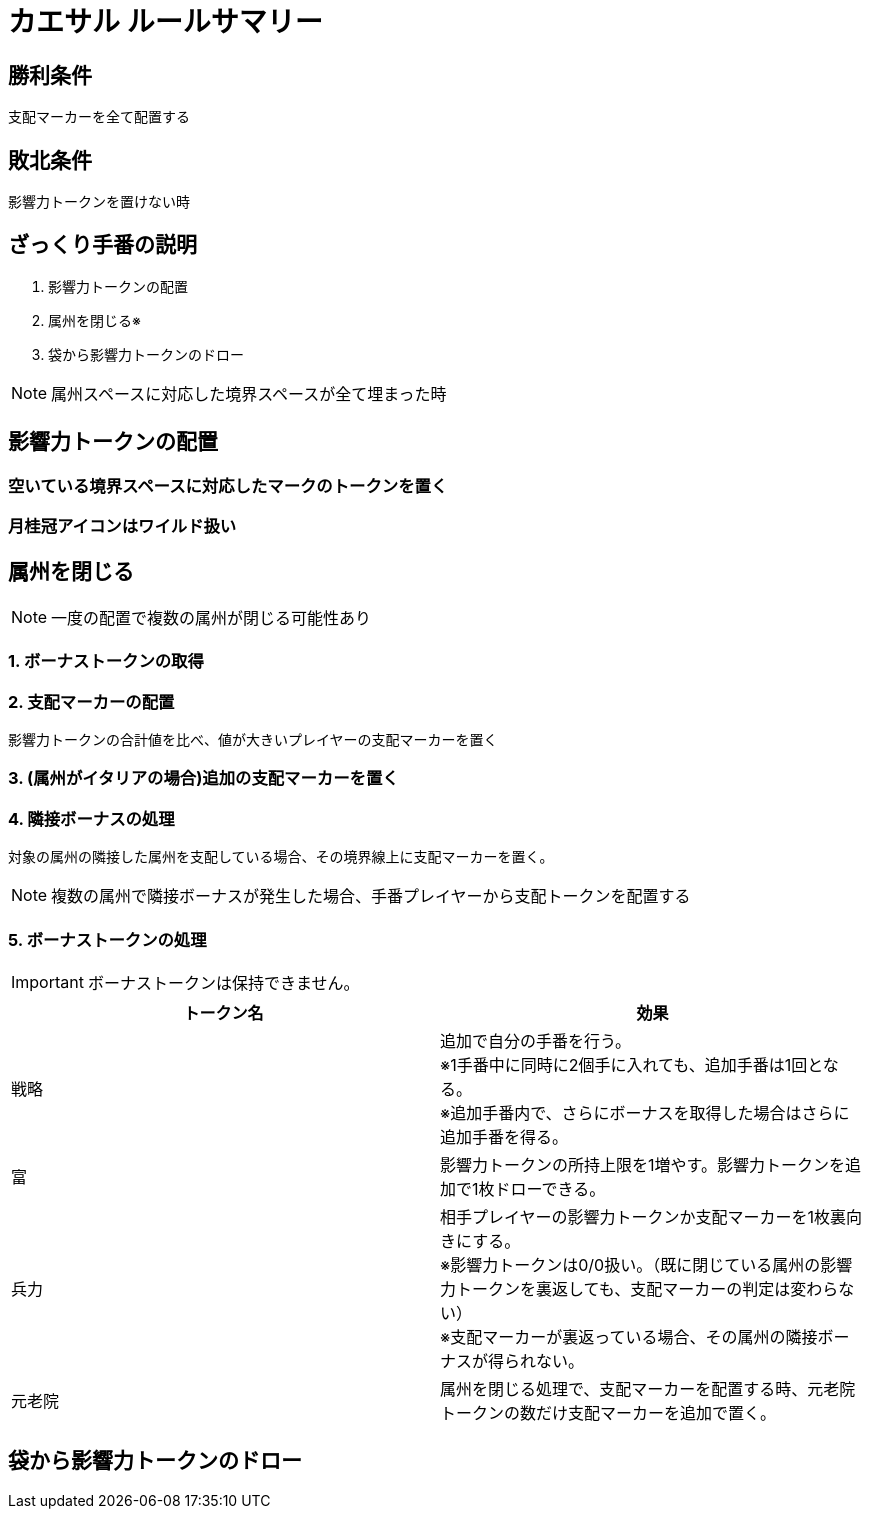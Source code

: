 = カエサル ルールサマリー

:icons: font

== 勝利条件

支配マーカーを全て配置する

== 敗北条件

影響力トークンを置けない時

== ざっくり手番の説明

. 影響力トークンの配置
. 属州を閉じる※
. 袋から影響力トークンのドロー

NOTE: 属州スペースに対応した境界スペースが全て埋まった時

== 影響力トークンの配置

=== 空いている境界スペースに対応したマークのトークンを置く

=== 月桂冠アイコンはワイルド扱い

== 属州を閉じる

NOTE: 一度の配置で複数の属州が閉じる可能性あり

=== 1. ボーナストークンの取得

=== 2. 支配マーカーの配置

影響力トークンの合計値を比べ、値が大きいプレイヤーの支配マーカーを置く

=== 3. (属州がイタリアの場合)追加の支配マーカーを置く

=== 4. 隣接ボーナスの処理

対象の属州の隣接した属州を支配している場合、その境界線上に支配マーカーを置く。 

NOTE: 複数の属州で隣接ボーナスが発生した場合、手番プレイヤーから支配トークンを配置する

=== 5. ボーナストークンの処理

IMPORTANT: ボーナストークンは保持できません。

|===
| トークン名 | 効果

| 戦略
| 追加で自分の手番を行う。 +
※1手番中に同時に2個手に入れても、追加手番は1回となる。 + 
※追加手番内で、さらにボーナスを取得した場合はさらに追加手番を得る。

| 富
| 影響力トークンの所持上限を1増やす。影響力トークンを追加で1枚ドローできる。

| 兵力
| 相手プレイヤーの影響力トークンか支配マーカーを1枚裏向きにする。 +
※影響力トークンは0/0扱い。（既に閉じている属州の影響力トークンを裏返しても、支配マーカーの判定は変わらない） +
※支配マーカーが裏返っている場合、その属州の隣接ボーナスが得られない。

| 元老院
| 属州を閉じる処理で、支配マーカーを配置する時、元老院トークンの数だけ支配マーカーを追加で置く。

|===

== 袋から影響力トークンのドロー

